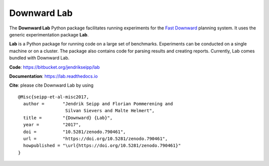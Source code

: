 Downward Lab
============

The **Downward Lab** Python package facilitates running experiments for
the `Fast Downward <http://www.fast-downward.org>`_ planning system. It
uses the generic experimentation package **Lab**.

**Lab** is a Python package for running code on a large set of
benchmarks. Experiments can be conducted on a single machine or on a
cluster. The package also contains code for parsing results and creating
reports. Currently, Lab comes bundled with Downward Lab.

**Code**: https://bitbucket.org/jendrikseipp/lab

**Documentation**: https://lab.readthedocs.io

**Cite**: please cite Downward Lab by using

.. highlight:: bash

::

    @Misc{seipp-et-al-misc2017,
      author =       "Jendrik Seipp and Florian Pommerening and
                      Silvan Sievers and Malte Helmert",
      title =        "{Downward} {Lab}",
      year =         "2017",
      doi =          "10.5281/zenodo.790461",
      url =          "https://doi.org/10.5281/zenodo.790461",
      howpublished = "\url{https://doi.org/10.5281/zenodo.790461}"
    }
